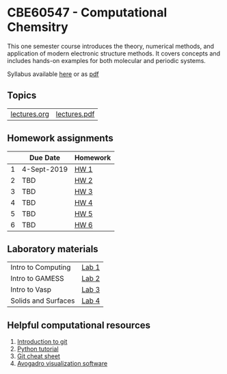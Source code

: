 * CBE60547 - Computational Chemsitry

This one semester course introduces the theory, numerical methods, and application of modern electronic structure methods. It covers concepts and includes hands-on examples for both molecular and periodic systems.

Syllabus available [[./syllabus.org][here]] or as [[./syllabus.pdf][pdf]]

** Topics
| [[./Lectures/lectures.org][lectures.org]] | [[./lectures/lectures.pdf][lectures.pdf]] |


** Homework assignments
 |   | Due Date    | Homework |
 |---+-------------+----------|
 | 1 | 4-Sept-2019 | [[./Homework/HW1/][HW 1]]     |
 | 2 | TBD         | [[./Homework/HW2][HW 2]]     |
 | 3 | TBD         | [[./Homework/HW3][HW 3]]     |
 | 4 | TBD         | [[./Homework/HW4][HW 4]]     |
 | 5 | TBD         | [[./Homework/HW5][HW 5]]     |
 | 6 | TBD         | [[./Homework/HW6][HW 6]]     |

** Laboratory materials
 | Intro to Computing  | [[./Labs/Lab1][Lab 1]] |
 | Intro to GAMESS     | [[./Labs/Lab2][Lab 2]] |
 | Intro to Vasp       | [[./Labs/Lab3][Lab 3]] |
 | Solids and Surfaces | [[./Labs/Lab4][Lab 4]] |


** Helpful computational resources
1. [[http://rogerdudler.github.io/git-guide/][Introduction to git]]
2. [[https://nbviewer.jupyter.org/github/wmfschneider/CHE30324/blob/master/Resources/Python_Tutorial.ipynb][Python tutorial]]
3. [[https://services.github.com/on-demand/downloads/github-git-cheat-sheet.pdf][Git cheat sheet]]
4. [[https://avogadro.cc/][Avogadro visualization software]]
